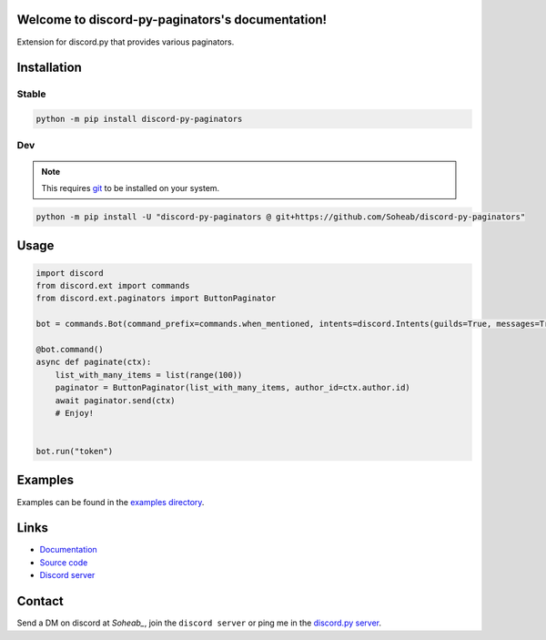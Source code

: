 .. discord-py-paginators documentation master file, created by
   sphinx-quickstart on Tue Dec 26 17:07:44 2023.
   You can adapt this file completely to your liking, but it should at least
   contain the root `toctree` directive.

Welcome to discord-py-paginators's documentation!
=================================================
Extension for discord.py that provides various paginators.

Installation
============= 

Stable
-------

.. code-block:: bash

   python -m pip install discord-py-paginators

Dev
----
.. note::
   This requires `git <https://git-scm.com/>`_ to be installed on your system.

.. code-block:: bash	
   
      python -m pip install -U "discord-py-paginators @ git+https://github.com/Soheab/discord-py-paginators"


Usage
======
.. code-block:: python

   import discord
   from discord.ext import commands
   from discord.ext.paginators import ButtonPaginator

   bot = commands.Bot(command_prefix=commands.when_mentioned, intents=discord.Intents(guilds=True, messages=True))

   @bot.command()
   async def paginate(ctx):
       list_with_many_items = list(range(100))
       paginator = ButtonPaginator(list_with_many_items, author_id=ctx.author.id)
       await paginator.send(ctx)
       # Enjoy!


   bot.run("token")


Examples
=========
Examples can be found in the `examples directory <https://github.com/Soheab/discord-py-paginators/tree/main/examples>`_.

Links
======
- `Documentation <https://discord-py-paginators.readthedocs.io/en/latest/>`_
- `Source code <https://github.com/Soheab/discord-py-paginators>`_
- `Discord server <https://discord.gg/yCzcfju>`_


Contact
========
Send a DM on discord at `Soheab_`, join the ``discord server`` or ping me in the `discord.py server <https://discord.gg/dpy>`_.
